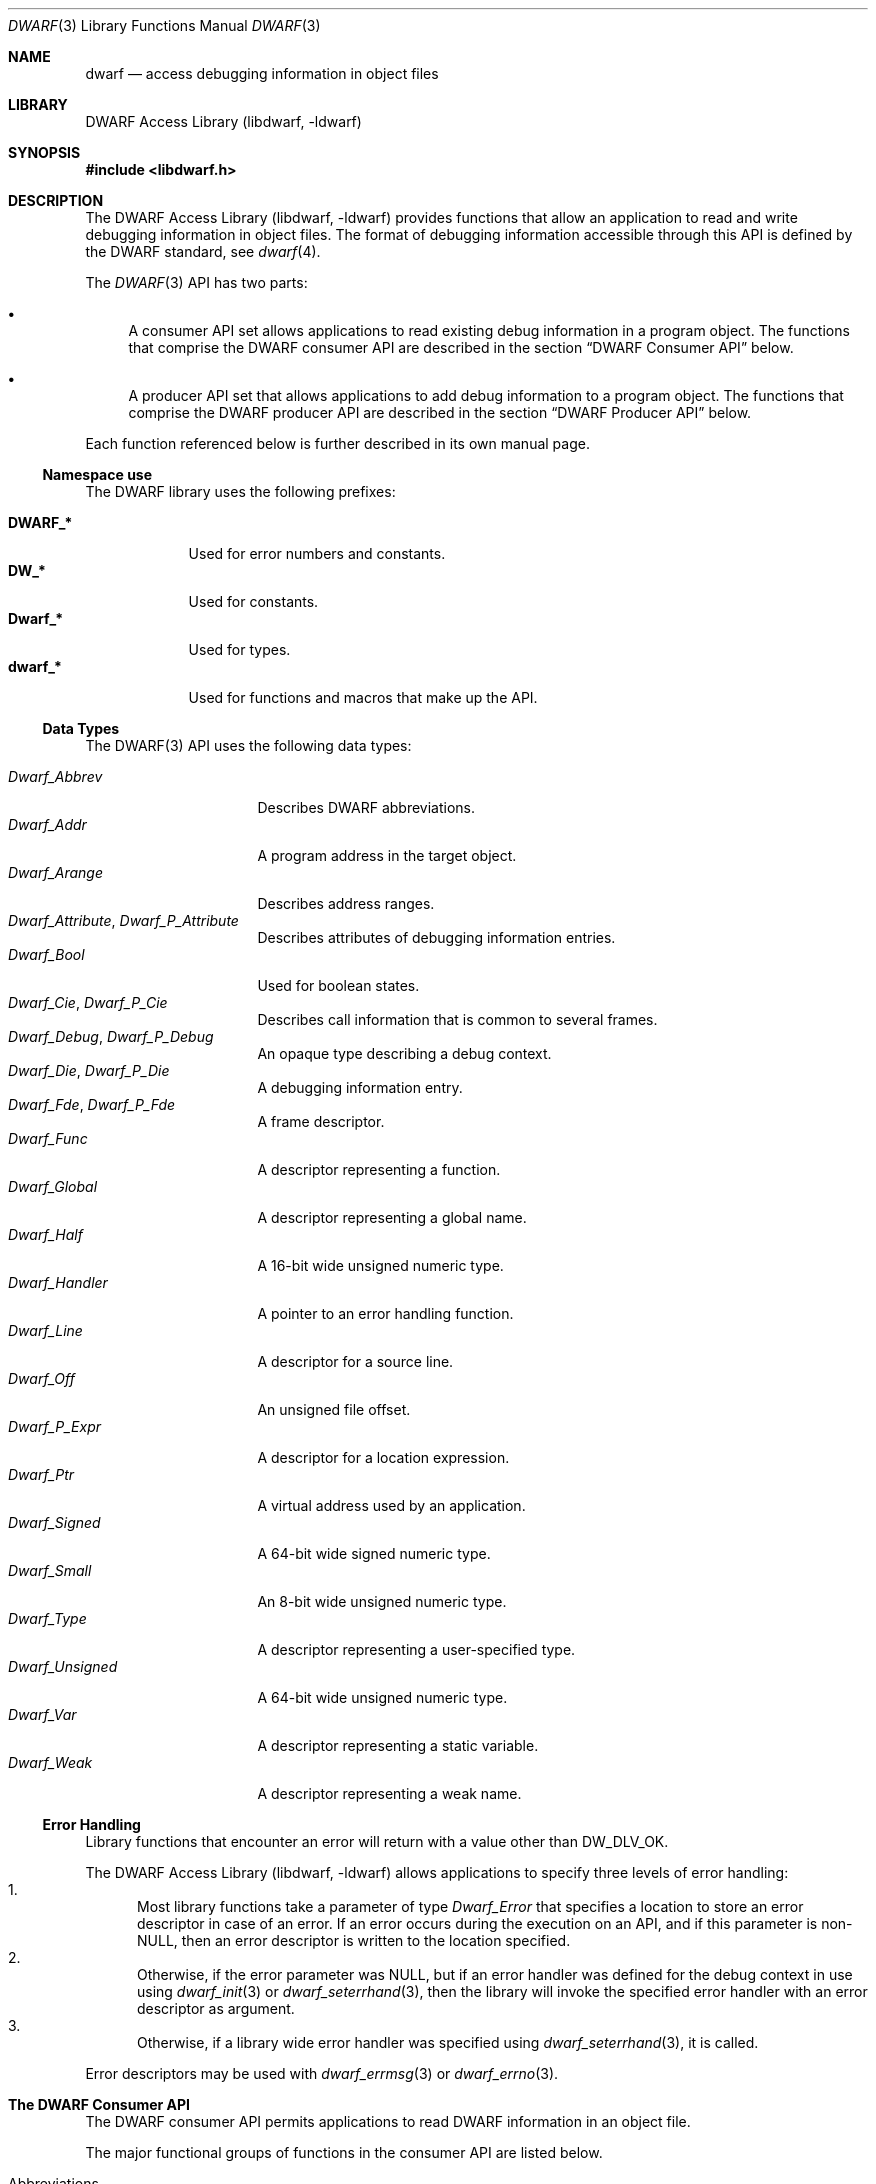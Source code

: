 .\"	$NetBSD: dwarf.3,v 1.5 2022/03/14 20:50:48 jkoshy Exp $
.\"
.\" Copyright (c) 2011 Joseph Koshy.  All rights reserved.
.\"
.\" Redistribution and use in source and binary forms, with or without
.\" modification, are permitted provided that the following conditions
.\" are met:
.\" 1. Redistributions of source code must retain the above copyright
.\"    notice, this list of conditions and the following disclaimer.
.\" 2. Redistributions in binary form must reproduce the above copyright
.\"    notice, this list of conditions and the following disclaimer in the
.\"    documentation and/or other materials provided with the distribution.
.\"
.\" This software is provided by Joseph Koshy ``as is'' and
.\" any express or implied warranties, including, but not limited to, the
.\" implied warranties of merchantability and fitness for a particular purpose
.\" are disclaimed.  in no event shall Joseph Koshy be liable
.\" for any direct, indirect, incidental, special, exemplary, or consequential
.\" damages (including, but not limited to, procurement of substitute goods
.\" or services; loss of use, data, or profits; or business interruption)
.\" however caused and on any theory of liability, whether in contract, strict
.\" liability, or tort (including negligence or otherwise) arising in any way
.\" out of the use of this software, even if advised of the possibility of
.\" such damage.
.\"
.\" Id: dwarf.3 3929 2021-03-07 21:43:46Z jkoshy
.\"
.Dd December 21, 2014
.Dt DWARF 3
.Os
.Sh NAME
.Nm dwarf
.Nd access debugging information in object files
.Sh LIBRARY
.Lb libdwarf
.Sh SYNOPSIS
.In libdwarf.h
.Sh DESCRIPTION
The
.Lb libdwarf
provides functions that allow an application to read and write debugging
information in object files.
The format of debugging information accessible through this API
is defined by the DWARF standard, see
.Xr dwarf 4 .
.Pp
The
.Xr DWARF 3
API has two parts:
.Bl -bullet
.It
A consumer API set allows applications to read existing debug information
in a program object.
The functions that comprise the DWARF consumer API are described in
the section
.Sx "DWARF Consumer API"
below.
.It
A producer API set that allows applications to add debug information
to a program object.
The functions that comprise the DWARF producer API are described in
the section
.Sx "DWARF Producer API"
below.
.El
.Pp
Each function referenced below is further described in its own manual page.
.Ss Namespace use
The DWARF library uses the following prefixes:
.Pp
.Bl -tag -width ".Li Dwarf_*" -compact
.It Li DWARF_*
Used for error numbers and constants.
.It Li DW_*
Used for constants.
.It Li Dwarf_*
Used for types.
.It Li dwarf_*
Used for functions and macros that make up the API.
.El
.Ss Data Types
The DWARF(3) API uses the following data types:
.Pp
.Bl -tag -width ".Vt Dwarf_Unsigned" -compact
.It Vt Dwarf_Abbrev
Describes DWARF abbreviations.
.It Vt Dwarf_Addr
A program address in the target object.
.It Vt Dwarf_Arange
Describes address ranges.
.It Vt Dwarf_Attribute , Vt Dwarf_P_Attribute
Describes attributes of debugging information entries.
.It Vt Dwarf_Bool
Used for boolean states.
.It Vt Dwarf_Cie , Vt Dwarf_P_Cie
Describes call information that is common to several frames.
.It Vt Dwarf_Debug , Vt Dwarf_P_Debug
An opaque type describing a debug context.
.It Vt Dwarf_Die , Vt Dwarf_P_Die
A debugging information entry.
.It Vt Dwarf_Fde , Vt Dwarf_P_Fde
A frame descriptor.
.It Vt Dwarf_Func
A descriptor representing a function.
.It Vt Dwarf_Global
A descriptor representing a global name.
.It Vt Dwarf_Half
A 16-bit wide unsigned numeric type.
.It Vt Dwarf_Handler
A pointer to an error handling function.
.It Vt Dwarf_Line
A descriptor for a source line.
.It Vt Dwarf_Off
An unsigned file offset.
.It Vt Dwarf_P_Expr
A descriptor for a location expression.
.It Vt Dwarf_Ptr
A virtual address used by an application.
.It Vt Dwarf_Signed
A 64-bit wide signed numeric type.
.It Vt Dwarf_Small
An 8-bit wide unsigned numeric type.
.It Vt Dwarf_Type
A descriptor representing a user-specified type.
.It Vt Dwarf_Unsigned
A 64-bit wide unsigned numeric type.
.It Vt Dwarf_Var
A descriptor representing a static variable.
.It Vt Dwarf_Weak
A descriptor representing a weak name.
.El
.Ss Error Handling
Library functions that encounter an error will return with a value
other than
.Dv DW_DLV_OK .
.Pp
The
.Lb libdwarf
allows applications to specify three levels of error handling:
.Bl -enum -compact
.It
Most library functions take a parameter of type
.Vt Dwarf_Error
that specifies a location to store an error descriptor in
case of an error.
If an error occurs during the execution on an API, and if this
parameter is
.No non- Ns Dv NULL ,
then an error descriptor is written to the location specified.
.It
Otherwise, if the error parameter was
.Dv NULL ,
but if an error handler was defined for the debug context in use using
.Xr dwarf_init 3
or
.Xr dwarf_seterrhand 3 ,
then the library will invoke the specified error handler with an error
descriptor as argument.
.It
Otherwise, if a library wide error handler was specified using
.Xr dwarf_seterrhand 3 ,
it is called.
.El
.Pp
Error descriptors may be used with
.Xr dwarf_errmsg 3
or
.Xr dwarf_errno 3 .
.Sh The DWARF Consumer API
The DWARF consumer API permits applications to read DWARF information in
an object file.
.Pp
The major functional groups of functions in the consumer API are listed
below.
.Pp
.Bl -tag -compact -width "CCCC"
.It Abbreviations
.Bl -tag -compact -width indent
.It Fn dwarf_get_abbrev
Retrieve abbreviation information at a given offset.
.It Fn dwarf_get_abbrev_children_flag
Check if an abbreviation has child elements.
.It Fn dwarf_get_abbrev_code
Retrieve the abbreviation code for an abbreviation entry descriptor.
.It Fn dwarf_get_abbrev_entry
Retrieve abbreviation information for an abbreviation entry
descriptor.
.It Fn dwarf_get_abbrev_tag
Retrieve the tag for an abbreviation entry.
.El
.It Addresses
.Bl -tag -compact -width indent
.It Fn dwarf_get_address_size
Return the number of bytes needed to represent an address.
.It Fn dwarf_get_arange
Search for an address range descriptor covering an address.
.It Fn dwarf_get_arange_cu_header_offset
Retrieve the offsets associated with an address range descriptor.
.It Fn dwarf_get_arange_info
Extract address range information from a descriptor.
.It Fn dwarf_get_aranges
Retrieve program address space mappings.
.It Fn dwarf_get_cu_die_offset
Retrieve the offset associated with a compilation unit for an address
range descriptor.
.It Fn dwarf_get_ranges , Fn dwarf_get_ranges_a
Retrieve information about non-contiguous address ranges for
a debugging information entry.
.El
.It Attributes
.Bl -tag -compact -width indent
.It Fn dwarf_arrayorder
Retrieve the value of a
.Dv DW_AT_ordering
attribute.
.It Fn dwarf_attr
Retrieve an attribute descriptor.
.It Fn dwarf_attrlist
Retrieve attribute descriptors for a debugging information entry.
.It Fn dwarf_attroffset
Retrieve the section-relative offset of an attribute descriptor.
.It Fn dwarf_attrval_flag
Retrieve a
.Dv DW_AT_FORM_flag
value.
.It Fn dwarf_attrval_signed
Retrieve an attribute's value as a signed integral quantity.
.It Fn dwarf_attrval_string
Retrieve an attribute's value as a NUL-terminated string.
.It Fn dwarf_attrval_unsigned
Retrieve an attribute's value as an unsigned integral quantity.
.It Fn dwarf_bitoffset ,
Retrieve the value of a
.Dv DW_AT_bit_offset
attribute.
.It Fn dwarf_bitsize ,
Retrieve the value of a
.Dv DW_AT_bit_size
attribute.
.It Fn dwarf_bytesize
Retrieve the value of a
.Dv DW_AT_byte_size
attribute.
.It Fn dwarf_formaddr
Return the value of an
.Dv ADDRESS Ns - Ns
class attribute.
.It Fn dwarf_formblock
Return the value of a
.Dv BLOCK Ns - Ns
class attribute
.It Fn dwarf_formexprloc
Return information about a location expression.
.It Fn dwarf_formflag
Retrieve information about a
.Dv BOOLEAN Ns - Ns
class attribute.
.It Fn dwarf_formref , Fn dwarf_global_formref
Retrieve offsets for
.Dv REFERENCE Ns - Ns
class attributes.
.It Fn dwarf_formsdata , Fn dwarf_formudata
Retrieve the value of a
.Dv CONSTANT Ns - Ns
class attribute.
.It Fn dwarf_formsig8
Return the type signature for a DWARF type.
.It Fn dwarf_formstring
Retrieve information about a
.Dv STRING Ns - Ns
class attribute.
.It Fn dwarf_get_form_class
Retrieve the form class for an attribute.
.It Fn dwarf_hasattr
Check for the presence of an attribute.
.It Fn dwarf_hasform
Check if an attribute has the given form.
.It Fn dwarf_whatattr
Retrieve the attribute code for an attribute.
.It Fn dwarf_whatform , Fn dwarf_whatform_direct
Retrieve the form of an attribute.
.El
.It Call Information Entries and Frame Descriptor Entries
.Bl -tag -compact -width indent
.It Fn dwarf_get_cie_index
Retrieve the index for a CIE descriptor.
.It Fn dwarf_get_cie_info
Retrieve information from a CIE descriptor.
.It Fn dwarf_get_cie_of_fde
Retrieve a CIE descriptor.
.It Fn dwarf_get_fde_at_pc
Retrieve an FDE descriptor for an address.
.It Fn dwarf_get_fde_info_for_all_regs
Retrieve register rule row.
.It Fn dwarf_get_fde_info_for_all_regs3
Retrieve register rule row (revised API).
.It Fn dwarf_get_fde_info_for_cfa_reg3
Retrieve a CFA register rule.
.It Fn dwarf_get_fde_info_for_reg
Retrieve a register rule.
.It Fn dwarf_get_fde_info_for_reg3
Retrieve a register rule (revised API).
.It Fn dwarf_get_fde_instr_bytes
Retrieve instructions from an FDE descriptor.
.It Fn dwarf_get_fde_list , Fn dwarf_get_fde_list_eh
Retrieve frame information.
.It Fn dwarf_get_fde_n
Retrieve an FDE descriptor.
.It Fn dwarf_get_fde_range
Retrieve range information from an FDE descriptor.
.El
.It Compilation Units
.Bl -tag -compact -width indent
.It Xo
.Fn dwarf_get_cu_die_offset_given_cu_header_offset ,
.Fn dwarf_get_cu_die_offset_given_cu_header_offset_b
.Xc
Retrieve the offset of the debugging information entry for a
compilation or type unit.
.It Xo
.Fn dwarf_next_cu_header ,
.Fn dwarf_next_cu_header_b ,
.Fn dwarf_next_cu_header_c
.Xc
Step through compilation units in a debug context.
.El
.It Debugging Information Entries
.Bl -tag -compact -width indent
.It Fn dwarf_child
Returns the child of a debugging information entry.
.It Fn dwarf_die_abbrev_code
Returns the abbreviation code for a debugging information entry.
.It Fn dwarf_die_CU_offset , Fn dwarf_die_CU_offset_range
Retrieve offsets and lengths for a compilation unit.
.It Fn dwarf_diename
Returns the
.Dv DW_AT_name
attribute for a debugging information entry.
.It Fn dwarf_dieoffset
Retrieves the offset for a debugging information entry.
.It Fn dwarf_get_die_infotypes_flag
Indicate the originating section for a debugging information entry.
.It Fn dwarf_highpc , Fn dwarf_highpc_b
Return the highest PC value for a debugging information entry.
.It Fn dwarf_lowpc
Return the lowest PC value for a debugging information entry.
.It Fn dwarf_offdie , Fn dwarf_offdie_b
Retrieve a debugging information entry given an offset.
.It Fn dwarf_siblingof , Fn dwarf_siblingof_b
Retrieve the sibling descriptor for a debugging information entry.
.It Fn dwarf_srclang
Retrieve the source language attribute for a debugging information
entry.
.It Fn dwarf_tag
Retrieve the tag for a debugging information entry.
.El
.It Functions
.Bl -tag -compact -width indent
.It Fn dwarf_func_cu_offset
Retrieves the offset for the compilation unit for a function.
.It Fn dwarf_func_die_offset
Retrieves the offset for the debugging information entry for a
function.
.It Fn dwarf_funcname
Retrieves the name of a function.
.It Fn dwarf_func_name_offsets
Retrieve both the name and offsets for a function.
.It Fn dwarf_get_funcs
Retrieve information about static functions.
.El
.It Globals
.Bl -tag -compact -width indent
.It Fn dwarf_get_globals
Retrieve a list of globals.
.It Fn dwarf_global_cu_offset
Return the offset for compilation unit for a global.
.It Fn dwarf_global_die_offset
Return the offset for the debugging information entry for a global.
.It Fn dwarf_global_name_offsets
Return the name and offsets for a global.
.It Fn dwarf_globname
Return the name for a global.
.El
.It Initialization and Finalization
Functions
.Fn dwarf_elf_init
and
.Fn dwarf_init
may be used for initialization.
The function
.Fn dwarf_finish
may be used to release resources.
.Pp
The functions
.Fn dwarf_object_init
and
.Fn dwarf_object_finish
allow an application to specify alternate low-level file access
routines.
.It Line Numbers
.Bl -tag -compact -width indent
.It Fn dwarf_lineaddr
Retrieve the program address for a source line.
.It Fn dwarf_linebeginstatement
Check if a source line corresponds to the beginning of a statement.
.It Fn dwarf_lineblock
Check if a source line corresponds to the start of a basic block.
.It Fn dwarf_lineendsequence
Check if the source line corresponds to the end of a sequence of
instructions.
.It Fn dwarf_lineno
Retrieve the line number for a line descriptor.
.It Fn dwarf_lineoff
Retrieve the column number for a line descriptor.
.It Fn dwarf_linesrc
Retrieve the source file for a line descriptor.
.It Fn dwarf_line_srcfileno
Retrieve the index of the source file for a line descriptor.
.It Fn dwarf_srcfiles
Retrieve source files for a compilation unit.
.It Fn dwarf_srclines
Return line number information for a compilation unit.
.El
.It Location Lists
.Bl -tag -compact -width indent
.It Fn dwarf_get_loclist_entry
Retrieve a location list entry.
.It Fn dwarf_loclist , Fn dwarf_loclist_n
Retrieve location expressions.
.It Xo
.Fn dwarf_loclist_from_expr ,
.Fn dwarf_loclist_from_expr_a ,
.Fn dwarf_loclist_from_expr_b
.Xc
Translate a location expression into a location descriptor.
.El
.It Error Handling
.Bl -tag -compact -width indent
.It Fn dwarf_errmsg
Retrieve a human-readable error message.
.It Fn dwarf_errno
Retrieve an error number from an error descriptor.
.It Fn dwarf_seterrarg
Set the argument passed to a callback error handler.
.It Fn dwarf_seterrhand
Set the callback handler to be called in case of an error.
.El
.It Frame Handling
.Bl -tag -compact -width indent
.It Fn dwarf_expand_frame_instructions
Translate frame instruction bytes.
.It Fn dwarf_set_frame_cfa_value
Set the CFA parameter for the internal register rule table.
.It Fn dwarf_set_frame_rule_initial_value
Set the initial value of the register rules in the internal register
rule table.
.It Fn dwarf_set_frame_rule_table_size
Set the maximum number of columns in the register rule table.
.It Fn dwarf_set_frame_same_value
Set the register number representing the
.Dq "same value"
rule.
.It Fn dwarf_set_frame_undefined_value
Set the register number representing the
.Dq "undefined"
rule.
.El
.It Macros
.Bl -tag -compact -width indent
.It Fn dwarf_find_macro_value_start
Return the macro value part of a macro string.
.It Fn dwarf_get_macro_details
Retrieve macro information.
.El
.It Memory Management
In the DWARF consumer API, the rules for memory management differ
between functions.
In some cases, the memory areas returned to the application by the
library are freed by calling specific API functions.
In others, the deallocation function
.Fn dwarf_dealloc
suffices.
The individual manual pages for the API's functions document the
specific memory management rules to be followed.
.Pp
The function
.Fn dwarf_dealloc
is used to mark memory arenas as unused.
Additionally, the following functions release specific types of
DWARF resources:
.Fn dwarf_fde_cie_list_dealloc ,
.Fn dwarf_funcs_dealloc ,
.Fn dwarf_globals_dealloc ,
.Fn dwarf_pubtypes_dealloc ,
.Fn dwarf_ranges_dealloc ,
.Fn dwarf_srclines_dealloc ,
.Fn dwarf_types_dealloc ,
.Fn dwarf_vars_dealloc ,
and
.Fn dwarf_weaks_dealloc .
.It Symbol Constants
The following functions may be used to return symbolic names
for DWARF constants:
.Fn dwarf_get_ACCESS_name ,
.Fn dwarf_get_AT_name ,
.Fn dwarf_get_ATE_name ,
.Fn dwarf_get_CC_name ,
.Fn dwarf_get_CFA_name ,
.Fn dwarf_get_CHILDREN_name ,
.Fn dwarf_get_DS_name ,
.Fn dwarf_get_DSC_name ,
.Fn dwarf_get_EH_name ,
.Fn dwarf_get_END_name ,
.Fn dwarf_get_FORM_name ,
.Fn dwarf_get_ID_name ,
.Fn dwarf_get_INL_name ,
.Fn dwarf_get_LANG_name ,
.Fn dwarf_get_LNE_name ,
.Fn dwarf_get_LNS_name ,
.Fn dwarf_get_MACINFO_name ,
.Fn dwarf_get_OP_name ,
.Fn dwarf_get_ORD_name ,
.Fn dwarf_get_TAG_name ,
.Fn dwarf_get_VIRTUALITY_name ,
and
.Fn dwarf_get_VIS_name .
.It Types
.Bl -tag -compact -width indent
.It Fn dwarf_get_pubtypes , Fn dwarf_get_types
Retrieve descriptors for user-defined types.
.It Fn dwarf_next_types_section
Step through
.Dq \&.debug_types
sections in a debug context.
.It Fn dwarf_pubtype_cu_offset , Fn dwarf_type_cu_offset
Return the offset for the compilation unit for a type.
.It Fn dwarf_pubtype_die_offset , Fn dwarf_type_die_offset
Return the offset for the debugging information entry for a type.
.It Fn dwarf_pubtypename , Fn dwarf_typename
Retrieve the name of a type.
.It Fn dwarf_pubtype_name_offsets , Fn dwarf_type_name_offsets
Retrieve the name and offsets for a type.
.El
.It Variables
.Bl -tag -compact -width indent
.It Fn dwarf_get_vars
Retrieve descriptors for static variables.
.It Fn dwarf_var_cu_offset
Return the offset for the compilation unit for a variable.
.It Fn dwarf_var_die_offset
Return the offset for the debugging information entry for a variable.
.It Fn dwarf_varname
Retrieve the name of a variable.
.It Fn dwarf_var_name_offsets
Retrieve the name and offsets for a variable.
.El
.It Weak Symbols
.Bl -tag -compact -width indent
.It Fn dwarf_get_weaks
Retrieve information about weak symbols.
.It Fn dwarf_weak_cu_offset
Return the offset for the compilation unit for a weak symbol.
.It Fn dwarf_weak_die_offset
Return the offset for the debugging information entry for a weak symbol.
.It Fn dwarf_weakname
Retrieve the name of a weak symbol.
.It Fn dwarf_weak_name_offsets
Retrieve the name and offsets for a weak symbol.
.El
.It Miscellaneous
.Bl -tag -compact -width indent
.It Fn dwarf_get_elf
Retrieve the ELF descriptor for a debug context, see
.Xr elf 3 .
.It Fn dwarf_get_str
Retrieve a NUL-terminated string from the DWARF string section.
.It Fn dwarf_set_reloc_application
Control whether relocations are to be handled by
.Lb libdwarf .
.El
.El
.Sh The DWARF Producer API
The DWARF producer API permits applications to add DWARF information to
an object file.
.Pp
The major functional groups of functions in the producer API are listed
below.
.Bl -tag -width "CCCC"
.It Attribute Management
The following functions are used to attach attributes to a debugging
information entry:
.Fn dwarf_add_AT_comp_dir ,
.Fn dwarf_add_AT_const_value_signedint ,
.Fn dwarf_add_AT_const_value_string ,
.Fn dwarf_add_AT_const_value_unsignedint ,
.Fn dwarf_add_AT_dataref ,
.Fn dwarf_add_AT_flag ,
.Fn dwarf_add_AT_location_expr ,
.Fn dwarf_add_AT_name ,
.Fn dwarf_add_AT_producer ,
.Fn dwarf_add_AT_ref_address ,
.Fn dwarf_add_AT_reference ,
.Fn dwarf_add_AT_signed_const ,
.Fn dwarf_add_AT_string ,
.Fn dwarf_add_AT_targ_address ,
.Fn dwarf_add_AT_targ_address_b
and
.Fn dwarf_add_AT_unsigned_const .
.It Debugging Information Entry Management
.Bl -tag -compact -width indent
.It Fn dwarf_add_die_to_debug
Set the root debugging information entry for a DWARF producer instance.
.It Fn dwarf_die_link
Links debugging information entries.
.It Fn dwarf_new_die
Allocate a new debugging information entry.
.El
.It Initialization and Finalization
The functions
.Fn dwarf_producer_init
and
.Fn dwarf_producer_init_b
are used to initialize a producer instance.
.Pp
When done, applications release resources using the function
.Fn dwarf_producer_finish .
.It Relocations and Sections
.Bl -tag -compact -width indent
.It Fn dwarf_get_relocation_info
Retrieve a relocation array from a producer instance.
.It Fn dwarf_get_relocation_info_count
Return the number of relocation arrays for a producer instance.
.It Fn dwarf_get_section_bytes
Retrieve the ELF byte stream for a section.
.It Fn dwarf_reset_section_bytes
Reset internal state for a producer instance.
.It Fn dwarf_transform_to_disk_form
Prepare byte streams for writing out.
.El
.It Macros
.Bl -tag -compact -width indent
.It Fn dwarf_def_macro
Add a macro definition.
.It Fn dwarf_end_macro_file , Fn dwarf_start_macro_file
Record macro file related information.
.It Fn dwarf_undef_macro
Note the removal of a macro definition.
.It Fn dwarf_vendor_ext
Enables storing macro information as specified in the DWARF standard.
.El
.It Symbols, Expressions, Addresses and Offsets
.Bl -tag -compact -width indent
.It Fn dwarf_add_arange , Fn dwarf_add_arange_b
Add address range information.
.It Fn dwarf_add_directory_decl
Add information about an include directory to a producer instance.
.It Fn dwarf_add_fde_inst
Add an operation to a frame descriptor entry.
.It Fn dwarf_add_file_decl
Add information about a source file to a producer instance.
.It Fn dwarf_add_frame_cie
Add call information to a frame descriptor.
.It Fn dwarf_add_frame_fde , Fn dwarf_add_frame_fde_b
Link a frame descriptor to a producer instance.
.It Fn dwarf_add_funcname
Add information about a function to a producer instance.
.It Fn dwarf_add_line_entry
Record mapping information between machine addresses and a source line.
.It Fn dwarf_add_expr_addr , Fn dwarf_add_expr_addr_b
Add a
.Dv DW_OP_addr
opcode to a location expression.
.It Fn dwarf_add_expr_gen
Add an operator to a location expression.
.It Fn dwarf_add_pubname
Add information about a global name to a producer instance.
.It Fn dwarf_add_typename
Add information about a type to a producer instance.
.It Fn dwarf_add_varname
Add information about a static variable to a producer instance.
.It Fn dwarf_add_weakname
Add information about a weak symbol to a producer instance.
.It Fn dwarf_expr_current_offset
Retrieve the current size of a location expression.
.It Fn dwarf_expr_into_block
Convert a location expression into a byte stream.
.It Fn dwarf_fde_cfa_offset
Append a
.Dv DW_CFA_offset
operation to a frame descriptor.
.It Fn dwarf_lne_end_sequence , Fn dwarf_lne_set_address
Note address ranges for source lines.
.It Fn dwarf_new_expr
Allocate a location expression descriptor.
.It Fn dwarf_new_fde
Allocate a frame descriptor.
.El
.It Miscellaneous
The function
.Fn dwarf_producer_set_isa
sets the instruction set architecture for the producer instance.
.El
.Sh COMPATIBILITY
This implementation is believed to be source compatible with the
SGI/GNU DWARF(3) library, version 20110113.
.Pp
Known differences with the SGI/GNU library include:
.Bl -bullet -compact
.It
The memory management scheme used differs, in a backward-compatible
way.
See
.Sx Memory Management
above, for coding guidelines for portable applications.
.It
There is provision for setting a library-wide error handler in
addition to the per-debug context handlers supported by the SGI/GNU
API, see the subsection
.Sx Error Handling
above.
.El
.Ss Extensions
The following APIs are extensions specific to this implementation:
.Bl -bullet -compact
.It
.Fn dwarf_attroffset
.It
.Fn dwarf_next_types_section
.It
.Fn dwarf_producer_set_isa
.El
.Sh SEE ALSO
.Xr elf 3
.Sh STANDARDS
The DWARF standard is defined by
.Rs
.%T "The DWARF Debugging Information Format"
.%V "Version 4"
.%O "http://www.dwarfstd.org/"
.Re
.Sh HISTORY
The DWARF(3) API originated at Silicon Graphics Inc.
.Pp
A BSD-licensed implementation of a subset of the API was written by
.An John Birrell Aq Mt jb@FreeBSD.org
for the
.Fx
project.
The implementation was subsequently revised and completed by
.An Kai Wang Aq Mt kaiwang27@users.sourceforge.net .
.Pp
Manual pages for this implementation were written by
.An Joseph Koshy Aq Mt jkoshy@users.sourceforge.net
and
.An Kai Wang Aq Mt kaiwang27@users.sourceforge.net .

